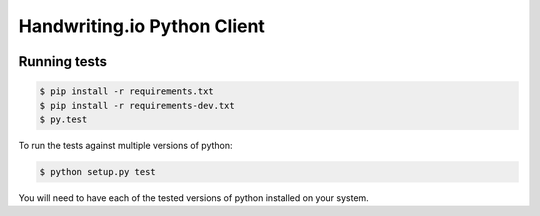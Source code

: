 Handwriting.io Python Client
============================

.. image:: https://circleci.com/gh/handwritingio/handwriting-python.svg?style=svg&circle-token=4526b4c3cf9d8fb76b63f7f706233d8af6b80a39
    :target: https://circleci.com/gh/handwritingio/handwriting-python

.. image:: http://handwriting.io/images/hwio_logo_black.png
        :target: https://handwriting.io

Running tests
-------------

.. code-block:: bash

    $ pip install -r requirements.txt
    $ pip install -r requirements-dev.txt
    $ py.test

To run the tests against multiple versions of python:

.. code-block:: bash

    $ python setup.py test

You will need to have each of the tested versions of python installed on your
system.
